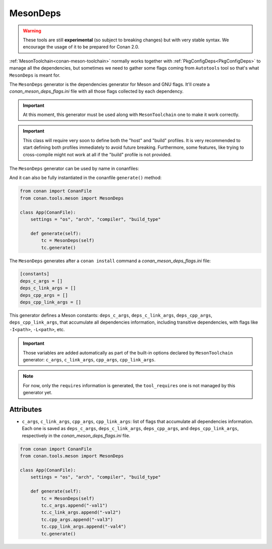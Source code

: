 .. _MesonDeps:

MesonDeps
=========

.. warning::

    These tools are still **experimental** (so subject to breaking changes) but with very stable syntax.
    We encourage the usage of it to be prepared for Conan 2.0.

:ref:`MesonToolchain<conan-meson-toolchain>` normally works together with :ref:`PkgConfigDeps<PkgConfigDeps>` to manage all the dependencies,
but sometimes we need to gather some flags coming from ``Autotools`` tool so that's what ``MesonDeps`` is meant for.

The ``MesonDeps`` generator is the dependencies generator for Meson and GNU flags. It'll create a `conan_meson_deps_flags.ini` file with all those
flags collected by each dependency.


.. important::

    At this moment, this generator must be used along with ``MesonToolchain`` one to make it work correctly.


.. important::

    This class will require very soon to define both the "host" and "build" profiles. It is very recommended to
    start defining both profiles immediately to avoid future breaking. Furthermore, some features, like trying to
    cross-compile might not work at all if the "build" profile is not provided.


The ``MesonDeps`` generator can be used by name in conanfiles:

.. code-block:: python
    :caption: conanfile.py

    class Pkg(ConanFile):
        generators = "MesonDeps"

.. code-block:: text
    :caption: conanfile.txt

    [generators]
    MesonDeps

And it can also be fully instantiated in the conanfile ``generate()`` method:

.. code:: python

    from conan import ConanFile
    from conan.tools.meson import MesonDeps

    class App(ConanFile):
        settings = "os", "arch", "compiler", "build_type"

        def generate(self):
            tc = MesonDeps(self)
            tc.generate()

The ``MesonDeps`` generates after a ``conan install`` command a `conan_meson_deps_flags.ini` file:

.. code-block:: bash

    [constants]
    deps_c_args = []
    deps_c_link_args = []
    deps_cpp_args = []
    deps_cpp_link_args = []


This generator defines a Meson constants: ``deps_c_args``, ``deps_c_link_args``, ``deps_cpp_args``, ``deps_cpp_link_args``,
that accumulate all dependencies information, including transitive dependencies, with flags like ``-I<path>``, ``-L<path>``, etc.

.. important::

    Those variables are added automatically as part of the built-in options declared by ``MesonToolchain`` generator: ``c_args``, ``c_link_args``,
    ``cpp_args``, ``cpp_link_args``.


.. note::

    For now, only the ``requires`` information is generated, the ``tool_requires`` one is not managed by this generator yet.


Attributes
++++++++++

* ``c_args``, ``c_link_args``, ``cpp_args``, ``cpp_link_args``: list of flags that accumulate all dependencies information. Each one
  is saved as ``deps_c_args``, ``deps_c_link_args``, ``deps_cpp_args``, and ``deps_cpp_link_args``, respectively in the
  `conan_meson_deps_flags.ini` file.

.. code:: python

    from conan import ConanFile
    from conan.tools.meson import MesonDeps

    class App(ConanFile):
        settings = "os", "arch", "compiler", "build_type"

        def generate(self):
            tc = MesonDeps(self)
            tc.c_args.append("-val1")
            tc.c_link_args.append("-val2")
            tc.cpp_args.append("-val3")
            tc.cpp_link_args.append("-val4")
            tc.generate()
